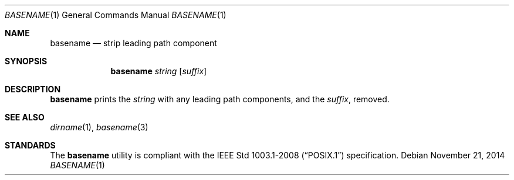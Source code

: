 .Dd November 21, 2014
.Dt BASENAME 1 sbase\-VERSION
.Os
.Sh NAME
.Nm basename
.Nd strip leading path component
.Sh SYNOPSIS
.Nm basename
.Ar string
.Op Ar suffix
.Sh DESCRIPTION
.Nm
prints the
.Ar string
with any leading path components, and the
.Ar suffix ,
removed.
.Sh SEE ALSO
.Xr dirname 1 ,
.Xr basename 3
.Sh STANDARDS
The
.Nm
utility is compliant with the
.St -p1003.1-2008
specification.
